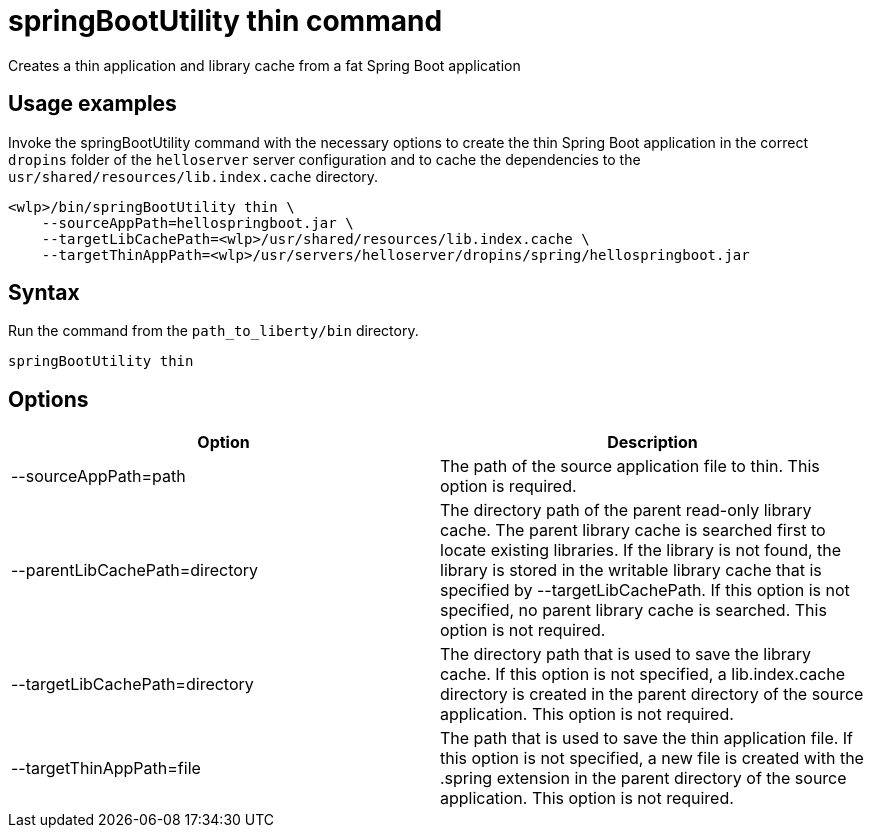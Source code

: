 // Copyright (c) 2020 IBM Corporation and others.
// Licensed under Creative Commons Attribution-NoDerivatives
// 4.0 International (CC BY-ND 4.0)
//   https://creativecommons.org/licenses/by-nd/4.0/
//
// Contributors:
//     IBM Corporation
//
:page-layout: general-reference
:page-type: general
= springBootUtility thin command

Creates a thin application and library cache from a fat Spring Boot application

== Usage examples

Invoke the springBootUtility command with the necessary options to create the thin Spring Boot application in the correct `dropins` folder of the `helloserver` server configuration and to cache the dependencies to the `usr/shared/resources/lib.index.cache` directory.

----
<wlp>/bin/springBootUtility thin \
    --sourceAppPath=hellospringboot.jar \
    --targetLibCachePath=<wlp>/usr/shared/resources/lib.index.cache \
    --targetThinAppPath=<wlp>/usr/servers/helloserver/dropins/spring/hellospringboot.jar
----

== Syntax

Run the command from the `path_to_liberty/bin` directory.

----
springBootUtility thin
----

== Options

[%header,cols=2*]
|===
|Option
|Description

|--sourceAppPath=path
|The path of the source application file to thin.
This option is required.

|--parentLibCachePath=directory
|The directory path of the parent read-only library cache. The parent library cache is searched first to locate existing libraries. If the library is not found, the library is stored in the writable library cache that is specified by --targetLibCachePath. If this option is not specified, no parent library cache is searched.
This option is not required.

|--targetLibCachePath=directory
|The directory path that is used to save the library cache. If this option is not specified, a lib.index.cache directory is created in the parent directory of the source application.
This option is not required.

|--targetThinAppPath=file
|The path that is used to save the thin application file. If this option is not specified, a new file is created with the .spring extension in the parent directory of the source application.
This option is not required.
